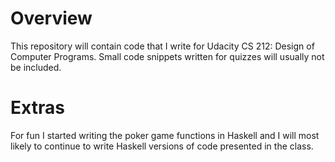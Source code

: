 * Overview
This repository will contain code that I write for Udacity CS 212: Design of Computer Programs. Small code snippets written for quizzes will usually not be included.

* Extras
For fun I started writing the poker game functions in Haskell and I will most likely to continue to write Haskell versions of code presented in the class.
